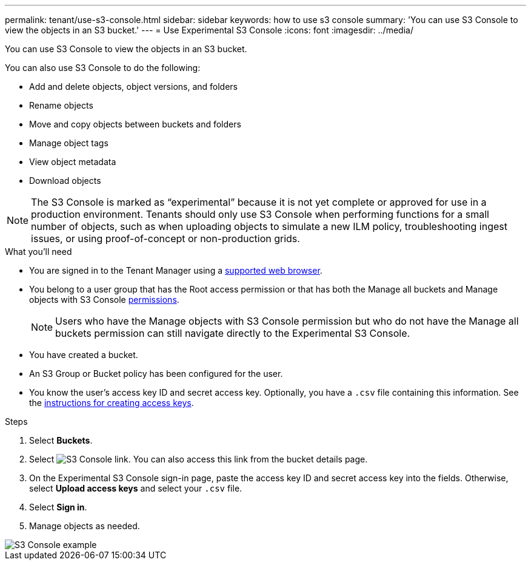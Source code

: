 ---
permalink: tenant/use-s3-console.html
sidebar: sidebar
keywords: how to use s3 console
summary: 'You can use S3 Console to view the objects in an S3 bucket.'
---
= Use Experimental S3 Console
:icons: font
:imagesdir: ../media/

[.lead]
You can use S3 Console to view the objects in an S3 bucket.

You can also use S3 Console to do the following:

* Add and delete objects, object versions, and folders
* Rename objects
* Move and copy objects between buckets and folders
* Manage object tags
* View object metadata
* Download objects

NOTE: The S3 Console is marked as “experimental” because it is not yet complete or approved for use in a production environment. Tenants should only use S3 Console when performing functions for a small number of objects, such as when uploading objects to simulate a new ILM policy, troubleshooting ingest issues, or using proof-of-concept or non-production grids.

.What you'll need

* You are signed in to the Tenant Manager using a link:../admin/web-browser-requirements.html[supported web browser].
* You belong to a user group that has the Root access permission or that has both the Manage all buckets and Manage objects with S3 Console link:tenant-management-permissions.html[permissions].
+
NOTE: Users who have the Manage objects with S3 Console permission but who do not have the Manage all buckets permission can still navigate directly to the Experimental S3 Console.

* You have created a bucket.
* An S3 Group or Bucket policy has been configured for the user.
* You know the user's access key ID and secret access key. Optionally, you have a `.csv` file containing this information. See the link:creating-your-own-s3-access-keys.html[instructions for creating access keys].

.Steps

. Select *Buckets*.
. Select image:../media/s3_console_link.png[S3 Console link]. You can also access this link from the bucket details page.
. On the Experimental S3 Console sign-in page, paste the access key ID and secret access key into the fields. Otherwise, select *Upload access keys* and select your `.csv` file.
. Select *Sign in*.
. Manage objects as needed.

image::../media/s3_console_example.png[S3 Console example]